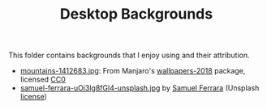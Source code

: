 #+TITLE: Desktop Backgrounds

This folder contains backgrounds that I enjoy using and their attribution.

- [[./mountains-1412683.jpg][mountains-1412683.jpg]]: From Manjaro's [[https://gitlab.manjaro.org/artwork/wallpapers/wallpapers-2018][wallpapers-2018]] package, licensed [[https://gitlab.manjaro.org/artwork/wallpapers/wallpapers-2018/blob/master/LICENSE][CC0]]
- [[./samuel-ferrara-uOi3lg8fGl4-unsplash.jpg][samuel-ferrara-uOi3lg8fGl4-unsplash.jpg]] by [[https://unsplash.com/photos/uOi3lg8fGl4][Samuel Ferrara]]  (Unsplash [[https://unsplash.com/license][license]])

